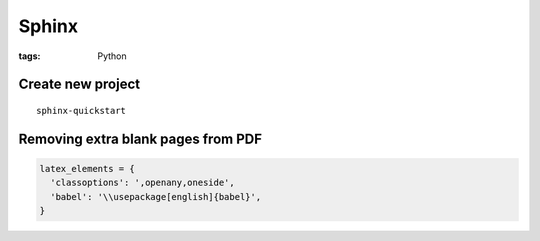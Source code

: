 Sphinx
------
:tags: Python

Create new project
==============================
::

 sphinx-quickstart

Removing extra blank pages from PDF
===================================
.. code-block:: python

 latex_elements = {
   'classoptions': ',openany,oneside',
   'babel': '\\usepackage[english]{babel}',
 }

